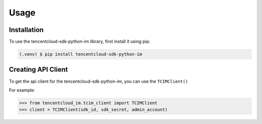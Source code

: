 Usage
=====

.. _installation:

Installation
------------

To use the tencentcloud-sdk-python-im library, first install it using pip:

.. code-block:: console

   (.venv) $ pip install tencentcloud-sdk-python-im

Creating API Client
-------------------

To get the api client for the tencentcloud-sdk-python-im,
you can use the ``TCIMClient()``

For example:

>>> from tencentcloud_im.tcim_client import TCIMClient
>>> client = TCIMClient(sdk_id, sdk_secret, admin_account)
